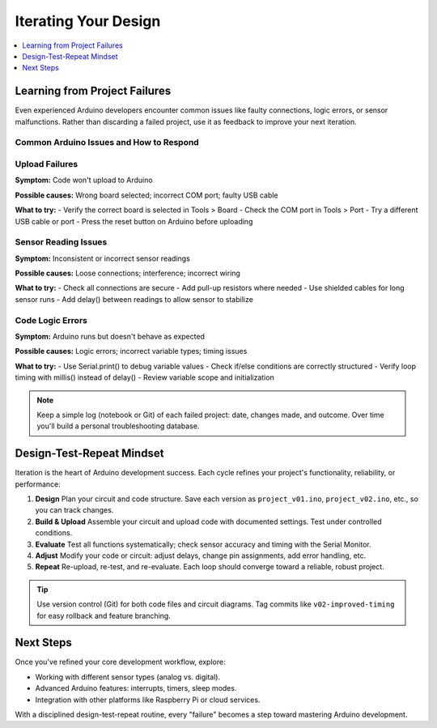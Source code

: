 Iterating Your Design
=====================

.. contents::
   :local:
   :depth: 1

Learning from Project Failures
-------------------------------

Even experienced Arduino developers encounter common issues like faulty connections, logic errors, or sensor malfunctions. Rather than discarding a failed project, use it as feedback to improve your next iteration.

Common Arduino Issues and How to Respond
~~~~~~~~~~~~~~~~~~~~~~~~~~~~~~~~~~~~~~~~

Upload Failures
~~~~~~~~~~~~~~~

**Symptom:**  
Code won't upload to Arduino

**Possible causes:**  
Wrong board selected; incorrect COM port; faulty USB cable

**What to try:**  
- Verify the correct board is selected in Tools > Board
- Check the COM port in Tools > Port  
- Try a different USB cable or port
- Press the reset button on Arduino before uploading

Sensor Reading Issues
~~~~~~~~~~~~~~~~~~~~

**Symptom:**  
Inconsistent or incorrect sensor readings

**Possible causes:**  
Loose connections; interference; incorrect wiring

**What to try:**  
- Check all connections are secure
- Add pull-up resistors where needed
- Use shielded cables for long sensor runs
- Add delay() between readings to allow sensor to stabilize

Code Logic Errors
~~~~~~~~~~~~~~~~~

**Symptom:**  
Arduino runs but doesn't behave as expected

**Possible causes:**  
Logic errors; incorrect variable types; timing issues

**What to try:**  
- Use Serial.print() to debug variable values
- Check if/else conditions are correctly structured
- Verify loop timing with millis() instead of delay()
- Review variable scope and initialization

.. note::  
   Keep a simple log (notebook or Git) of each failed project: date, changes made, and outcome. Over time you'll build a personal troubleshooting database.

Design-Test-Repeat Mindset
---------------------------

Iteration is the heart of Arduino development success. Each cycle refines your project's functionality, reliability, or performance:

#. **Design**  
   Plan your circuit and code structure. Save each version as ``project_v01.ino``, ``project_v02.ino``, etc., so you can track changes.
#. **Build & Upload**  
   Assemble your circuit and upload code with documented settings. Test under controlled conditions.
#. **Evaluate**  
   Test all functions systematically; check sensor accuracy and timing with the Serial Monitor.
#. **Adjust**  
   Modify your code or circuit: adjust delays, change pin assignments, add error handling, etc.
#. **Repeat**  
   Re-upload, re-test, and re-evaluate. Each loop should converge toward a reliable, robust project.

.. tip::  
   Use version control (Git) for both code files and circuit diagrams. Tag commits like ``v02-improved-timing`` for easy rollback and feature branching.

Next Steps
----------

Once you've refined your core development workflow, explore:

- Working with different sensor types (analog vs. digital).
- Advanced Arduino features: interrupts, timers, sleep modes.
- Integration with other platforms like Raspberry Pi or cloud services.

With a disciplined design-test-repeat routine, every "failure" becomes a step toward mastering Arduino development.
